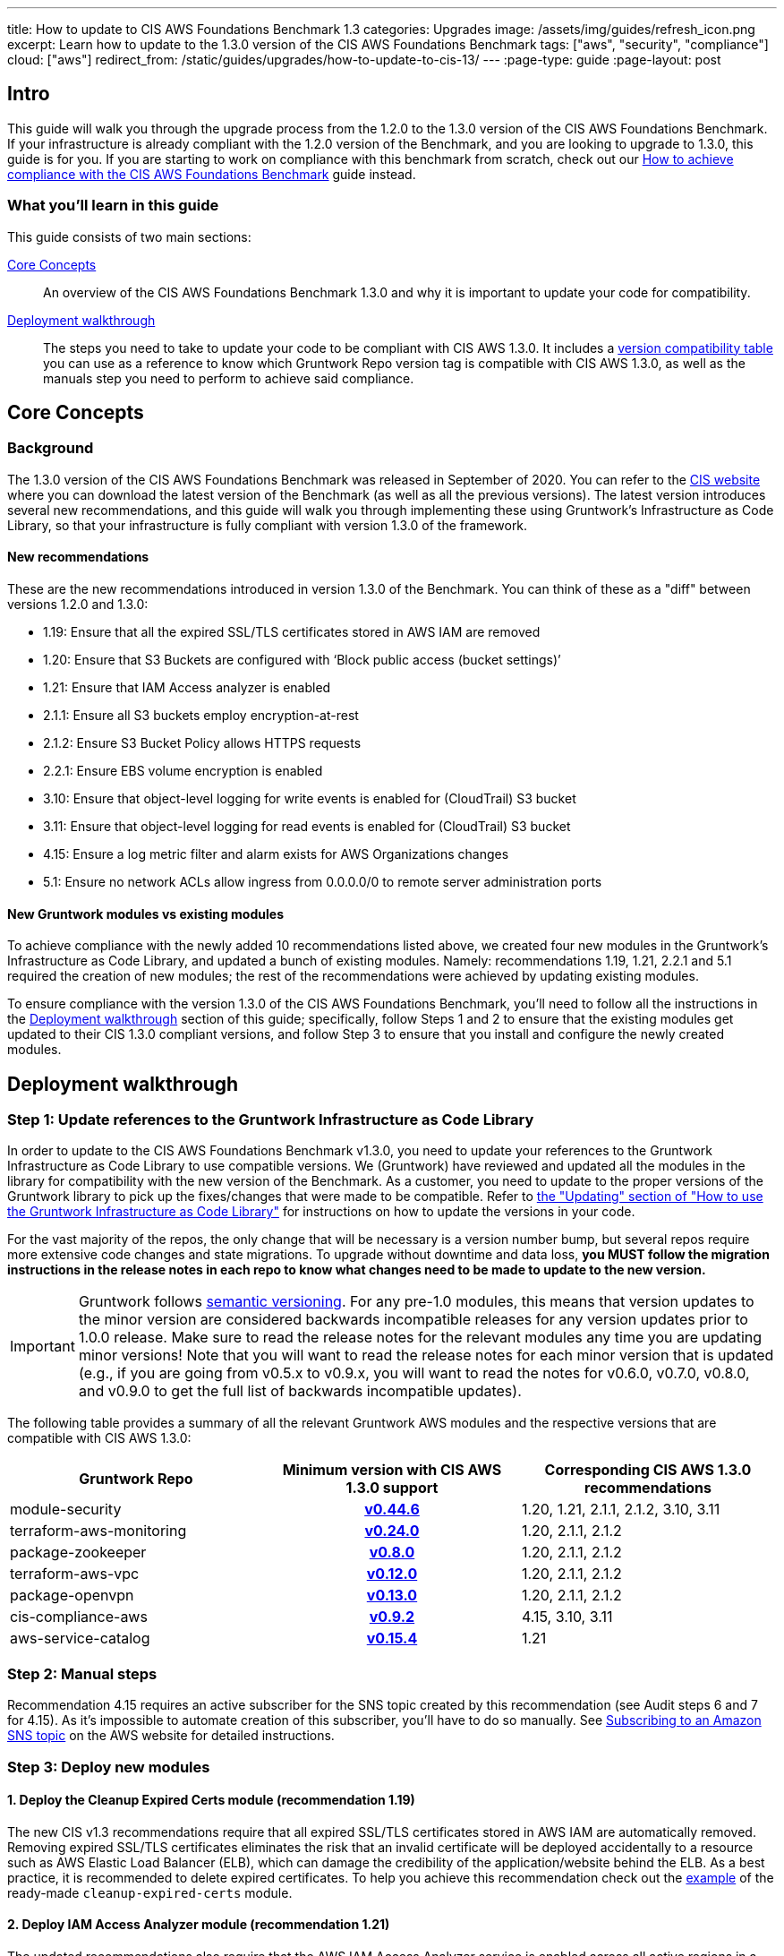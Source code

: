 ---
title: How to update to CIS AWS Foundations Benchmark 1.3
categories: Upgrades
image: /assets/img/guides/refresh_icon.png
excerpt: Learn how to update to the 1.3.0 version of the CIS AWS Foundations Benchmark
tags: ["aws", "security", "compliance"]
cloud: ["aws"]
redirect_from: /static/guides/upgrades/how-to-update-to-cis-13/
---
:page-type: guide
:page-layout: post

:toc:
:toc-placement!:

// GitHub specific settings. See https://gist.github.com/dcode/0cfbf2699a1fe9b46ff04c41721dda74 for details.
ifdef::env-github[]
:tip-caption: :bulb:
:note-caption: :information_source:
:important-caption: :heavy_exclamation_mark:
:caution-caption: :fire:
:warning-caption: :warning:
toc::[]
endif::[]

== Intro

This guide will walk you through the upgrade process from the 1.2.0 to the 1.3.0 version of the CIS AWS Foundations Benchmark.
If your infrastructure is already compliant with the 1.2.0 version of the Benchmark, and you are looking to upgrade to 1.3.0,
this guide is for you. If you are starting to work on compliance with this benchmark from scratch, check out our
https://gruntwork.io/guides/compliance/how-to-achieve-cis-benchmark-compliance/[How to achieve compliance with the CIS AWS Foundations Benchmark]
guide instead.

=== What you'll learn in this guide

This guide consists of two main sections:

<<core_concepts>>::
  An overview of the CIS AWS Foundations Benchmark 1.3.0 and why it is important to update your code for compatibility.

<<deployment_walkthrough>>::
  The steps you need to take to update your code to be compliant with CIS AWS 1.3.0. It includes a
  <<compatibility_table,version compatibility table>> you can use as a reference to know which Gruntwork Repo version
  tag is compatible with CIS AWS 1.3.0, as well as the manuals step you need to perform to achieve said compliance.


[[core_concepts]]
== Core Concepts

=== Background

The 1.3.0 version of the CIS AWS Foundations Benchmark was released in September of 2020. You can refer to the
https://www.cisecurity.org/benchmark/amazon_web_services/[CIS website] where you can download the latest version of the
Benchmark (as well as all the previous versions). The latest version introduces several new recommendations, and this guide
will walk you through implementing these using Gruntwork's Infrastructure as Code Library,
so that your infrastructure is fully compliant with version 1.3.0 of the framework.

==== New recommendations
These are the new recommendations introduced in version 1.3.0 of the Benchmark. You can think of these as a "diff"
between versions 1.2.0 and 1.3.0:

- 1.19: Ensure that all the expired SSL/TLS certificates stored in AWS IAM are removed
- 1.20: Ensure that S3 Buckets are configured with ‘Block public access (bucket settings)’
- 1.21: Ensure that IAM Access analyzer is enabled
- 2.1.1: Ensure all S3 buckets employ encryption-at-rest
- 2.1.2: Ensure S3 Bucket Policy allows HTTPS requests
- 2.2.1: Ensure EBS volume encryption is enabled
- 3.10: Ensure that object-level logging for write events is enabled for (CloudTrail) S3 bucket
- 3.11: Ensure that object-level logging for read events is enabled for (CloudTrail) S3 bucket
- 4.15: Ensure a log metric filter and alarm exists for AWS Organizations changes
- 5.1: Ensure no network ACLs allow ingress from 0.0.0.0/0 to remote server administration ports

==== New Gruntwork modules vs existing modules
To achieve compliance with the newly added 10 recommendations listed above, we created four new modules in the
Gruntwork's Infrastructure as Code Library, and updated a bunch of existing modules. Namely: recommendations 1.19, 1.21,
2.2.1 and 5.1 required the creation of new modules; the rest of the recommendations were achieved by updating existing modules.

To ensure compliance with the version 1.3.0 of the CIS AWS Foundations Benchmark, you'll need to follow all the
instructions in the <<deployment_walkthrough>> section of this guide; specifically, follow Steps 1 and 2 to ensure that
the existing modules get updated to their CIS 1.3.0 compliant versions, and follow Step 3 to ensure that you install and
configure the newly created modules.

[[deployment_walkthrough]]
== Deployment walkthrough

=== Step 1: Update references to the Gruntwork Infrastructure as Code Library

In order to update to the CIS AWS Foundations Benchmark v1.3.0, you need to update your references to the Gruntwork
Infrastructure as Code Library to use compatible versions. We (Gruntwork) have reviewed and updated all the modules in the
library for compatibility with the new version of the Benchmark. As a customer, you need to update to
the proper versions of the Gruntwork library to pick up the fixes/changes that were made to be compatible. Refer to
https://gruntwork.io/guides/foundations/how-to-use-gruntwork-infrastructure-as-code-library/#updating[the
"Updating" section of "How to use the Gruntwork Infrastructure as Code Library"] for instructions on how to update the
versions in your code.

For the vast majority of the repos, the only change that will be necessary is a version number bump, but several repos
require more extensive code changes and state migrations. To upgrade without downtime and data loss, **you MUST follow
the migration instructions in the release notes in each repo to know what changes need to be made to update to the new
version.**

[.exceptional]
IMPORTANT: Gruntwork follows
https://gruntwork.io/guides/foundations/how-to-use-gruntwork-infrastructure-as-code-library/#versioning[semantic
versioning]. For any pre-1.0 modules, this means that version updates to the minor version are considered backwards
incompatible releases for any version updates prior to 1.0.0 release. Make sure to read the release notes for the
relevant modules any time you are updating minor versions! Note that you will want to read the release notes for each
minor version that is updated (e.g., if you are going from v0.5.x to v0.9.x, you will want to read the notes for v0.6.0,
v0.7.0, v0.8.0, and v0.9.0 to get the full list of backwards incompatible updates).

The following table provides a summary of all the relevant Gruntwork AWS modules and the respective versions that are
compatible with CIS AWS 1.3.0:

[[compatibility_table]]
[cols="1,1h,1"]
|===
|Gruntwork Repo |Minimum version with CIS AWS 1.3.0 support |Corresponding CIS AWS 1.3.0 recommendations

|module-security
|https://github.com/gruntwork-io/module-security/releases/tag/v0.44.6[v0.44.6]
|1.20, 1.21, 2.1.1, 2.1.2, 3.10, 3.11

|terraform-aws-monitoring
|https://github.com/gruntwork-io/terraform-aws-monitoring/releases/tag/v0.24.0[v0.24.0]
|1.20, 2.1.1, 2.1.2

|package-zookeeper
|https://github.com/gruntwork-io/package-zookeeper/releases/tag/v0.8.0[v0.8.0]
|1.20, 2.1.1, 2.1.2

|terraform-aws-vpc
|https://github.com/gruntwork-io/terraform-aws-vpc/releases/tag/v0.12.0[v0.12.0]
|1.20, 2.1.1, 2.1.2

|package-openvpn
|https://github.com/gruntwork-io/package-openvpn/releases/tag/v0.13.0[v0.13.0]
|1.20, 2.1.1, 2.1.2

|cis-compliance-aws
|https://github.com/gruntwork-io/cis-compliance-aws/releases/tag/v0.9.2[v0.9.2]
|4.15, 3.10, 3.11

|aws-service-catalog
|https://github.com/gruntwork-io/aws-service-catalog/releases/tag/v0.15.4[v0.15.4]
|1.21

|===


=== Step 2: Manual steps

Recommendation 4.15 requires an active subscriber for the SNS topic created by this recommendation (see Audit steps 6
and 7 for 4.15). As it's impossible to automate creation of this subscriber, you'll have to do so manually. See
https://docs.aws.amazon.com/sns/latest/dg/sns-create-subscribe-endpoint-to-topic.html[Subscribing to an Amazon SNS topic]
on the AWS website for detailed instructions.


=== Step 3: Deploy new modules

==== 1. Deploy the Cleanup Expired Certs module (recommendation 1.19)

The new CIS v1.3 recommendations require that all expired SSL/TLS certificates stored in AWS IAM are automatically removed. Removing expired SSL/TLS certificates eliminates the risk that an invalid certificate will be deployed
accidentally to a resource such as AWS Elastic Load Balancer (ELB), which can damage the credibility of the application/website behind the ELB. As a best practice, it is recommended to delete expired certificates. To help you
achieve this recommendation check out the https://github.com/gruntwork-io/cis-compliance-aws/tree/master/examples/cleanup-expired-certs/terraform[example] of the ready-made `cleanup-expired-certs` module.

==== 2. Deploy IAM Access Analyzer module (recommendation 1.21)

The updated recommendations also require that the AWS IAM Access Analyzer service is enabled across all active regions in a given AWS account or organization.

Once enabled and active, this service will examine the trust policies and access to the following resources:

- Amazon Simple Storage Service buckets;
- AWS Identity and Access Management roles;
- AWS Key Management Service keys;
- AWS Lambda functions and layers;
- Amazon Simple Queue Service queues.

The IAM Access Analyzer will scan only within the boundaries of the AWS Account or Organization it has been enabled for. The results from this scan will be visible and accessible through the AWS CLI and the AWS Web console. For more information and details on what the AWS IAM Access Analyzer can achieve for your AWS Account and Organization, please refer to the official https://docs.aws.amazon.com/IAM/latest/UserGuide/what-is-access-analyzer.html[AWS docs].

To help you achieve CIS 1.3 compliance, you can find examples of how to use the ready-made module as part of the `landingzone` module in the `aws-service-catalog` repository https://github.com/gruntwork-io/aws-service-catalog/releases/tag/v0.15.4[v0.15.4], and specifically the `account-baseline-root` and `account-baseline-security` https://github.com/gruntwork-io/aws-service-catalog/tree/v0.15.4/examples/for-learning-and-testing/landingzone[examples].

==== 3. Deploy the ebs-encryption-multi-region module (recommendation 2.2.1)

EC2 supports encryption at rest when using the Elastic Block Store (EBS) service. While disabled by default, forcing encryption when creating EBS volumes is supported. Encrypting data at rest reduces the likelihood that it is
unintentionally exposed and can nullify the impact of disclosure if the encryption remains unbroken. Recommendation 2.2.1 specifies a manual process to encrypt EBS volumes using the AWS Console, however Gruntwork has developed
a module that configures volume encryption by default in all enabled regions. Check out the https://github.com/gruntwork-io/module-security/tree/master/modules/ebs-encryption-multi-region[ebs-encryption-multi-region] to
configure AWS EBS encryption in all enabled regions for an AWS Account.

==== 4. Deploy ... module (recommendation 5.1)
#TODO(Marina) IAC-1613
